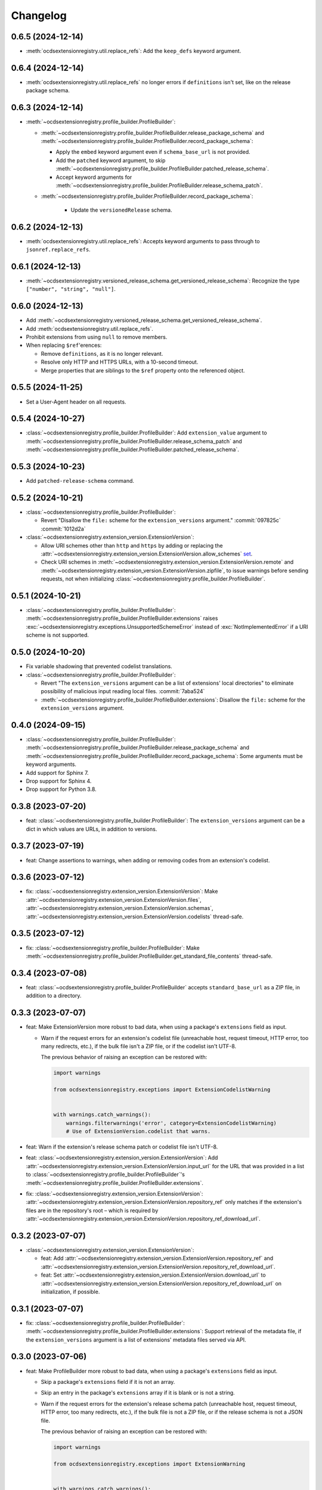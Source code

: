 Changelog
=========

0.6.5 (2024-12-14)
------------------

-  :meth:`ocdsextensionregistry.util.replace_refs`: Add the ``keep_defs`` keyword argument.

0.6.4 (2024-12-14)
------------------

-  :meth:`ocdsextensionregistry.util.replace_refs` no longer errors if ``definitions`` isn't set, like on the release package schema.

0.6.3 (2024-12-14)
------------------

-  :meth:`~ocdsextensionregistry.profile_builder.ProfileBuilder`:

   -  :meth:`~ocdsextensionregistry.profile_builder.ProfileBuilder.release_package_schema` and :meth:`~ocdsextensionregistry.profile_builder.ProfileBuilder.record_package_schema`:

      -  Apply the ``embed`` keyword argument even if ``schema_base_url`` is not provided.
      -  Add the ``patched`` keyword argument, to skip :meth:`~ocdsextensionregistry.profile_builder.ProfileBuilder.patched_release_schema`.
      -  Accept keyword arguments for :meth:`~ocdsextensionregistry.profile_builder.ProfileBuilder.release_schema_patch`.

   - :meth:`~ocdsextensionregistry.profile_builder.ProfileBuilder.record_package_schema`:

      -  Update the ``versionedRelease`` schema.

0.6.2 (2024-12-13)
------------------

-  :meth:`ocdsextensionregistry.util.replace_refs`: Accepts keyword arguments to pass through to ``jsonref.replace_refs``.

0.6.1 (2024-12-13)
------------------

-  :meth:`~ocdsextensionregistry.versioned_release_schema.get_versioned_release_schema`: Recognize the type ``["number", "string", "null"]``.

0.6.0 (2024-12-13)
------------------

-  Add :meth:`~ocdsextensionregistry.versioned_release_schema.get_versioned_release_schema`.
-  Add :meth:`ocdsextensionregistry.util.replace_refs`.
-  Prohibit extensions from using ``null`` to remove members.
-  When replacing ``$ref``'erences:

   -  Remove ``definitions``, as it is no longer relevant.
   -  Resolve only HTTP and HTTPS URLs, with a 10-second timeout.
   -  Merge properties that are siblings to the ``$ref`` property onto the referenced object.

0.5.5 (2024-11-25)
------------------

-  Set a User-Agent header on all requests.

0.5.4 (2024-10-27)
------------------

-  :class:`~ocdsextensionregistry.profile_builder.ProfileBuilder`: Add ``extension_value`` argument to :meth:`~ocdsextensionregistry.profile_builder.ProfileBuilder.release_schema_patch` and :meth:`~ocdsextensionregistry.profile_builder.ProfileBuilder.patched_release_schema`.

0.5.3 (2024-10-23)
------------------

-  Add ``patched-release-schema`` command.

0.5.2 (2024-10-21)
------------------

-  :class:`~ocdsextensionregistry.profile_builder.ProfileBuilder`:

   -  Revert "Disallow the ``file:`` scheme for the ``extension_versions`` argument." :commit:`097825c` :commit:`1012d2a`

-  :class:`~ocdsextensionregistry.extension_version.ExtensionVersion`:

   -  Allow URI schemes other than ``http`` and ``https`` by adding or replacing the :attr:`~ocdsextensionregistry.extension_version.ExtensionVersion.allow_schemes` `set <https://docs.python.org/3/tutorial/datastructures.html#sets>`__.
   -  Check URI schemes in :meth:`~ocdsextensionregistry.extension_version.ExtensionVersion.remote` and :meth:`~ocdsextensionregistry.extension_version.ExtensionVersion.zipfile`, to issue warnings before sending requests, not when initializing :class:`~ocdsextensionregistry.profile_builder.ProfileBuilder`.

0.5.1 (2024-10-21)
------------------

-  :class:`~ocdsextensionregistry.profile_builder.ProfileBuilder`: :meth:`~ocdsextensionregistry.profile_builder.ProfileBuilder.extensions` raises :exc:`~ocdsextensionregistry.exceptions.UnsupportedSchemeError` instead of :exc:`NotImplementedError` if a URI scheme is not supported.

0.5.0 (2024-10-20)
------------------

-  Fix variable shadowing that prevented codelist translations.
-  :class:`~ocdsextensionregistry.profile_builder.ProfileBuilder`:

   -  Revert "The ``extension_versions`` argument can be a list of extensions' local directories" to eliminate possibility of malicious input reading local files. :commit:`7aba524`
   -  :meth:`~ocdsextensionregistry.profile_builder.ProfileBuilder.extensions`: Disallow the ``file:`` scheme for the ``extension_versions`` argument.

0.4.0 (2024-09-15)
------------------

-  :class:`~ocdsextensionregistry.profile_builder.ProfileBuilder`: :meth:`~ocdsextensionregistry.profile_builder.ProfileBuilder.release_package_schema` and :meth:`~ocdsextensionregistry.profile_builder.ProfileBuilder.record_package_schema`: Some arguments must be keyword arguments.
-  Add support for Sphinx 7.
-  Drop support for Sphinx 4.
-  Drop support for Python 3.8.

0.3.8 (2023-07-20)
------------------

-  feat: :class:`~ocdsextensionregistry.profile_builder.ProfileBuilder`: The ``extension_versions`` argument can be a dict in which values are URLs, in addition to versions.

0.3.7 (2023-07-19)
------------------

-  feat: Change assertions to warnings, when adding or removing codes from an extension's codelist.

0.3.6 (2023-07-12)
------------------

-  fix: :class:`~ocdsextensionregistry.extension_version.ExtensionVersion`: Make :attr:`~ocdsextensionregistry.extension_version.ExtensionVersion.files`, :attr:`~ocdsextensionregistry.extension_version.ExtensionVersion.schemas`, :attr:`~ocdsextensionregistry.extension_version.ExtensionVersion.codelists` thread-safe.

0.3.5 (2023-07-12)
------------------

-  fix: :class:`~ocdsextensionregistry.profile_builder.ProfileBuilder`: Make :meth:`~ocdsextensionregistry.profile_builder.ProfileBuilder.get_standard_file_contents` thread-safe.

0.3.4 (2023-07-08)
------------------

-  feat: :class:`~ocdsextensionregistry.profile_builder.ProfileBuilder` accepts ``standard_base_url`` as a ZIP file, in addition to a directory.

0.3.3 (2023-07-07)
------------------

-  feat: Make ExtensionVersion more robust to bad data, when using a package's ``extensions`` field as input.

   -  Warn if the request errors for an extension's codelist file (unreachable host, request timeout, HTTP error, too many redirects, etc.), if the bulk file isn't a ZIP file, or if the codelist isn't UTF-8.

      The previous behavior of raising an exception can be restored with:

      .. code-block:: python

         import warnings

         from ocdsextensionregistry.exceptions import ExtensionCodelistWarning


         with warnings.catch_warnings():
             warnings.filterwarnings('error', category=ExtensionCodelistWarning)
             # Use of ExtensionVersion.codelist that warns.

-  feat: Warn if the extension's release schema patch or codelist file isn't UTF-8.
-  feat: :class:`~ocdsextensionregistry.extension_version.ExtensionVersion`: Add :attr:`~ocdsextensionregistry.extension_version.ExtensionVersion.input_url` for the URL that was provided in a list to :class:`~ocdsextensionregistry.profile_builder.ProfileBuilder`'s :meth:`~ocdsextensionregistry.profile_builder.ProfileBuilder.extensions`.
-  fix: :class:`~ocdsextensionregistry.extension_version.ExtensionVersion`: :attr:`~ocdsextensionregistry.extension_version.ExtensionVersion.repository_ref` only matches if the extension's files are in the repository's root – which is required by :attr:`~ocdsextensionregistry.extension_version.ExtensionVersion.repository_ref_download_url`.

0.3.2 (2023-07-07)
------------------

-  :class:`~ocdsextensionregistry.extension_version.ExtensionVersion`:

   -  feat: Add :attr:`~ocdsextensionregistry.extension_version.ExtensionVersion.repository_ref` and :attr:`~ocdsextensionregistry.extension_version.ExtensionVersion.repository_ref_download_url`.
   -  feat: Set :attr:`~ocdsextensionregistry.extension_version.ExtensionVersion.download_url` to :attr:`~ocdsextensionregistry.extension_version.ExtensionVersion.repository_ref_download_url` on initialization, if possible.

0.3.1 (2023-07-07)
------------------

-  fix: :class:`~ocdsextensionregistry.profile_builder.ProfileBuilder`: :meth:`~ocdsextensionregistry.profile_builder.ProfileBuilder.extensions`: Support retrieval of the metadata file, if the ``extension_versions`` argument is a list of extensions' metadata files served via API.

0.3.0 (2023-07-06)
------------------

-  feat: Make ProfileBuilder more robust to bad data, when using a package's ``extensions`` field as input.

   -  Skip a package's ``extensions`` field if it is not an array.
   -  Skip an entry in the package's ``extensions`` array if it is blank or is not a string.
   -  Warn if the request errors for the extension's release schema patch (unreachable host, request timeout, HTTP error, too many redirects, etc.), if the bulk file is not a ZIP file, or if the release schema is not a JSON file.

      The previous behavior of raising an exception can be restored with:

      .. code-block:: python

         import warnings

         from ocdsextensionregistry.exceptions import ExtensionWarning


         with warnings.catch_warnings():
             warnings.filterwarnings('error', category=ExtensionWarning)
             # Use of ProfileBuilder.release_schema_path() that warns.

-  feat: Configure the expiration behavior of the responses cache using a ``REQUESTS_CACHE_EXPIRE_AFTER`` environment variable. See `requests-cache's documentation <https://requests-cache.readthedocs.io/en/stable/user_guide/expiration.html>`__ (``NEVER_EXPIRE`` is ``-1`` and ``EXPIRE_IMMEDIATELY`` is ``0``, in the `source <https://github.com/requests-cache/requests-cache/blob/main/requests_cache/policy/expiration.py>`__).
-  :class:`~ocdsextensionregistry.extension_version.ExtensionVersion`:

   -  fix: :meth:`~ocdsextensionregistry.extension_version.ExtensionVersion.__repr__` no longer errors if initialized with ``file_urls`` only.
   -  fix: :meth:`~ocdsextensionregistry.extension_version.ExtensionVersion.get_url` raises clearer error if initialized with a Download URL only.

-  Add support for Sphinx 6.2 on Python 3.11.

0.2.2 (2023-06-05)
------------------

-  :class:`~ocdsextensionregistry.extension_version.ExtensionVersion`:

   -  fix: :attr:`~ocdsextensionregistry.extension_version.ExtensionVersion.repository_full_name` and :attr:`~ocdsextensionregistry.extension_version.ExtensionVersion.repository_name` return the correct name for GitLab URLs.
   -  fix: Clarify error message for ``AttributeError`` on :attr:`~ocdsextensionregistry.extension_version.ExtensionVersion.repository_full_name`, :attr:`~ocdsextensionregistry.extension_version.ExtensionVersion.repository_name`, and :attr:`~ocdsextensionregistry.extension_version.ExtensionVersion.repository_user`.

0.2.1 (2023-05-24)
------------------

-  feat: Add a ``--no-frozen`` option to all commands.
-  Drop support for Python 3.7.

0.2.0 (2022-10-29)
------------------

-  fix: :class:`~ocdsextensionregistry.profile_builder.ProfileBuilder`: :meth:`~ocdsextensionregistry.profile_builder.ProfileBuilder.release_package_schema` and :meth:`~ocdsextensionregistry.profile_builder.ProfileBuilder.record_package_schema` return a JSON-serializable object when ``embed=True``.

0.1.14 (2022-09-07)
-------------------

-  fix: Skip version of ``cattrs`` that fails on PyPy.

0.1.13 (2022-06-20)
-------------------

-  feat: :class:`~ocdsextensionregistry.profile_builder.ProfileBuilder`: The ``extension_versions`` argument can be a list of extensions' metadata files served via API.

0.1.12 (2022-04-06)
-------------------

-  ``generate-pot-files``: Drop support for Sphinx<4.3, before which Python 3.10 is unsupported.
-  fix: Ignore ResourceWarning from `requests-cache <https://requests-cache.readthedocs.io/en/stable/user_guide/troubleshooting.html#common-error-messages>`__.

0.1.11 (2022-02-01)
-------------------

-  feat: Retry requests up to 3 times.

0.1.10 (2022-01-31)
-------------------

-  feat: :class:`~ocdsextensionregistry.profile_builder.ProfileBuilder`: The ``extension_versions`` argument can be a list of extensions' release schema patch files.

0.1.9 (2022-01-24)
------------------

-  fix: Convert the ``REQUESTS_POOL_MAXSIZE`` environment variable to ``int``.

0.1.8 (2022-01-20)
------------------

-  fix: Fix the default value for an extension's ``release-schema.json`` file (``{}``).

0.1.7 (2022-01-12)
------------------

-  feat: Use the ``REQUESTS_POOL_MAXSIZE`` environment variable to set the maximum number of connections to save in the `connection pool <https://urllib3.readthedocs.io/en/latest/advanced-usage.html#customizing-pool-behavior>`__.
-  Drop support for Python 3.6.

0.1.6 (2021-11-29)
------------------

-  feat: :class:`~ocdsextensionregistry.extension_version.ExtensionVersion`: :meth:`~ocdsextensionregistry.extension_version.ExtensionVersion.remote` returns the ``default`` argument, if provided, if the file does not exist. :class:`~ocdsextensionregistry.profile_builder.ProfileBuilder`'s :meth:`~ocdsextensionregistry.profile_builder.ProfileBuilder.release_schema_patch` uses a default of ``{}`` for ``release-schema.json``.

0.1.5 (2021-11-24)
------------------

-  Do not patch ``requests`` to cache responses.

0.1.4 (2021-04-10)
------------------

-  Add Python wheels distribution.

0.1.3 (2021-03-05)
------------------

-  ``generate-pot-files``: Add ``-W`` option to turn Sphinx warnings into errors, for debugging.

0.1.2 (2021-02-19)
------------------

-  :class:`~ocdsextensionregistry.profile_builder.ProfileBuilder`: :meth:`~ocdsextensionregistry.profile_builder.ProfileBuilder.release_schema_patch` and :meth:`~ocdsextensionregistry.profile_builder.ProfileBuilder.patched_release_schema`: Add a ``language`` argument to set the language to use for the name of the extension.

0.1.1 (2021-02-17)
------------------

-  ``generate-data-file``: Use Authorization header instead of ``access_token`` query string parameter to authenticate with GitHub.

0.1.0 (2021-02-16)
------------------

-  Switch to MyST-Parser from recommonmark.
-  Drop support for Sphinx directives.

0.0.26 (2021-02-16)
-------------------

-  :meth:`ocdsextensionregistry.util.get_latest_version`: If an extension has no "master" version, check for a "1.1" version.

0.0.25 (2021-02-12)
-------------------

-  :class:`~ocdsextensionregistry.codelist.Codelist`: Add :meth:`~ocdsextensionregistry.codelist.Codelist.to_csv` and :meth:`~ocdsextensionregistry.codelist.Codelist.__lt__`.
-  :class:`~ocdsextensionregistry.codelist_code.CodelistCode`: Add :meth:`~ocdsextensionregistry.codelist_code.CodelistCode.__lt__`.

0.0.24 (2020-09-12)
-------------------

-  :class:`~ocdsextensionregistry.extension_registry.ExtensionRegistry`: Add :meth:`~ocdsextensionregistry.extension_registry.ExtensionRegistry.get_from_url`.
-  :class:`~ocdsextensionregistry.extension_version.ExtensionVersion`: Add :meth:`~ocdsextensionregistry.extension_version.ExtensionVersion.get_url`.
-  :meth:`~ocdsextensionregistry.api.build_profile` aggregates ``dependencies`` and ``testDependencies`` from extensions.

0.0.23 (2020-08-20)
-------------------

-  :class:`~ocdsextensionregistry.profile_builder.ProfileBuilder`: :meth:`~ocdsextensionregistry.profile_builder.ProfileBuilder.get_standard_file_contents`: Fix for OCDS 1.1.5.

0.0.22 (2020-08-11)
-------------------

-  :class:`~ocdsextensionregistry.profile_builder.ProfileBuilder`:

   -  No longer errors if ``standard_tag`` argument is ``None``.
   -  :meth:`~ocdsextensionregistry.profile_builder.ProfileBuilder.release_schema_patch`: Only annotates definitions and fields with ``title`` properties.

0.0.21 (2020-07-22)
-------------------

-  :class:`~ocdsextensionregistry.profile_builder.ProfileBuilder`:

   -  The ``extension_versions`` argument can be a list of extensions' local directories.
   -  Add a ``standard_base_url`` argument, which can be a ``file://`` URL to the standard's directory.
   -  Add :meth:`~ocdsextensionregistry.profile_builder.ProfileBuilder.record_package_schema` method, to match :meth:`~ocdsextensionregistry.profile_builder.ProfileBuilder.release_package_schema`.
   -  :meth:`~ocdsextensionregistry.profile_builder.ProfileBuilder.release_package_schema`: Add a ``embed`` argument to indicate whether to embed the patched release schema in the release package schema.

-  :class:`~ocdsextensionregistry.extension_version.ExtensionVersion`:

   -  Remove ``available_in_bulk()`` method.
   -  Remove ``directory`` property (overload ``download_url`` instead).

-  :meth:`~ocdsextensionregistry.api.build_profile`: Add a ``standard_base_url`` argument to modify the standard base URL.

0.0.20 (2020-06-08)
-------------------

-  Add Windows support for:

   -  :class:`~ocdsextensionregistry.profile_builder.ProfileBuilder`: :meth:`~ocdsextensionregistry.profile_builder.ProfileBuilder.get_standard_file_contents`
   -  :class:`~ocdsextensionregistry.profile_builder.ProfileBuilder`: :meth:`~ocdsextensionregistry.profile_builder.ProfileBuilder.standard_codelists`
   -  :class:`~ocdsextensionregistry.extension_version.ExtensionVersion`: :attr:`~ocdsextensionregistry.extension_version.ExtensionVersion.files`

0.0.19 (2020-04-07)
-------------------

-  The ``generate-data-file`` command warns if an MO file is missing.
-  Rename environment variable from ``GITHUB_ACCESS_TOKEN`` to ``OCDS_GITHUB_ACCESS_TOKEN``.

0.0.18 (2020-04-06)
-------------------

-  The ``generate-data-file`` command uses a null translator if an MO file is missing.
-  :class:`~ocdsextensionregistry.extension_version.ExtensionVersion`: :meth:`~ocdsextensionregistry.extension_version.ExtensionVersion.__repr__` falls back to Base URL and Download URL if Id or Version is blank.

0.0.17 (2020-04-03)
-------------------

-  :class:`~ocdsextensionregistry.extension_version.ExtensionVersion`:

   -  Add :meth:`~ocdsextensionregistry.extension_version.ExtensionVersion.__repr__`.
   -  :meth:`~ocdsextensionregistry.extension_version.ExtensionVersion.remote` raises :exc:`~ocdsextensionregistry.exceptions.DoesNotExist` instead of :exc:`KeyError` if a file does not exist.

-  :class:`~ocdsextensionregistry.extension.Extension`: Add :meth:`~ocdsextensionregistry.extension.Extension.__repr__`.

0.0.16 (2019-11-20)
-------------------

-  Add support for Sphinx>=1.6.

0.0.15 (2019-09-30)
-------------------

-  :meth:`~ocdsextensionregistry.api.build_profile`: Add a ``update_codelist_urls`` argument to modify codelist reference URLs.

0.0.14 (2019-09-18)
-------------------

-  Use in-memory cache for HTTP responses.

0.0.13 (2019-08-29)
-------------------

-  :class:`~ocdsextensionregistry.profile_builder.ProfileBuilder`: :meth:`~ocdsextensionregistry.profile_builder.ProfileBuilder.release_package_schema` and :meth:`~ocdsextensionregistry.profile_builder.ProfileBuilder.patched_release_schema`: Add a ``schema`` argument to override the release schema or release package schema.

0.0.12 (2019-08-29)
-------------------

-  :class:`~ocdsextensionregistry.profile_builder.ProfileBuilder`:

   -  Unregistered extensions are now supported by the profile builder. The ``extension_versions`` argument can be a list of extensions' metadata URLs, base URLs and/or download URLs.
   -  Add an ``extension_field`` argument to :meth:`~ocdsextensionregistry.profile_builder.ProfileBuilder.release_schema_patch` and :meth:`~ocdsextensionregistry.profile_builder.ProfileBuilder.patched_release_schema` methods to annotate all definitions and fields with extension names.

-  Add :meth:`ocdsextensionregistry.util.get_latest_version`, to return the identifier of the latest version from a list of versions of the same extension.

0.0.11 (2019-06-26)
-------------------

-  The ``generate-pot-files`` and ``generate-data-file`` commands can now be run offline (see `documentation <https://ocdsextensionregistry.readthedocs.io/en/latest/cli.html>`__ for details).
-  Add a ``--versions-dir`` option to the ``generate-pot-files`` and ``generate-data-file`` commands to specify a local directory of extension versions.
-  :class:`~ocdsextensionregistry.extension_registry.ExtensionRegistry`: Support the ``file://`` scheme for the ``extension_versions_data`` and ``extensions_data`` arguments. This means the ``--extension-versions-url`` and ``--extensions-url`` CLI options can now refer to local files.
-  :class:`~ocdsextensionregistry.extension_version.ExtensionVersion`:

   -  Add ``available_in_bulk()``, to return whether the extension’s files are available in bulk.
   -  Add :meth:`~ocdsextensionregistry.extension_version.ExtensionVersion.zipfile`, to return a ZIP archive of the extension’s files.
-  Upgrade to ocds-babel 0.1.0.

0.0.10 (2019-01-28)
-------------------

-  :class:`~ocdsextensionregistry.extension_version.ExtensionVersion`: :attr:`~ocdsextensionregistry.extension_version.ExtensionVersion.metadata`: Fix invalid ``dependencies`` in ``extension.json``.

0.0.9 (2019-01-23)
------------------

-  ``generate-pot-files``: Drop support for ``docs/`` directory in extensions.
-  :class:`~ocdsextensionregistry.extension_version.ExtensionVersion`: Remove ``docs`` property.
-  :meth:`~ocdsextensionregistry.api.build_profile`:

   -  Use UTF-8 characters in JSON files.
   -  No longer write extension readme files.

0.0.8 (2019-01-18)
------------------

-  ``generate-data-file``: Fix rate limiting error when getting publisher names from GitHub.

0.0.7 (2019-01-18)
------------------

-  ``generate-data-file``: Add ``publisher`` data.
-  :class:`~ocdsextensionregistry.extension_version.ExtensionVersion`: Add :attr:`~ocdsextensionregistry.extension_version.ExtensionVersion.repository_user` and :attr:`~ocdsextensionregistry.extension_version.ExtensionVersion.repository_user_page` properties, to return user or organization to which the extension’s repository belongs.

0.0.6 (2018-11-20)
------------------

-  Add command-line tools (see `documentation <https://ocdsextensionregistry.readthedocs.io/en/latest/cli.html>`__ for details).
-  :class:`~ocdsextensionregistry.extension_version.ExtensionVersion`: Fix edge case so that :attr:`~ocdsextensionregistry.extension_version.ExtensionVersion.metadata` language maps are ordered, even if ``extension.json`` didn’t have language maps.

0.0.5 (2018-10-31)
------------------

-  Add  :class:`~ocdsextensionregistry.profile_builder.ProfileBuilder`, :class:`~ocdsextensionregistry.codelist.Codelist`, :class:`~ocdsextensionregistry.codelist_code.CodelistCode` classes.
-  :class:`~ocdsextensionregistry.extension_version.ExtensionVersion`:

   -  Add :attr:`~ocdsextensionregistry.extension_version.ExtensionVersion.files` property, to return the contents of all files within the extension.
   -  Add :attr:`~ocdsextensionregistry.extension_version.ExtensionVersion.schemas` property, to return the schemas.
   -  Add :attr:`~ocdsextensionregistry.extension_version.ExtensionVersion.codelists` property, to return the codelists.
   -  Add ``docs`` property, to return the contents of documentation files within the extension.
   -  The :attr:`~ocdsextensionregistry.extension_version.ExtensionVersion.metadata` property normalizes the contents of ``extension.json`` to provide consistent access.

0.0.4 (2018-06-27)
------------------

-  :class:`~ocdsextensionregistry.extension_version.ExtensionVersion`: The :attr:`~ocdsextensionregistry.extension_version.ExtensionVersion.metadata` property is cached.

0.0.3 (2018-06-27)
------------------

-  :class:`~ocdsextensionregistry.extension_version.ExtensionVersion`:

   -  Add :meth:`~ocdsextensionregistry.extension_version.ExtensionVersion.remote` method, to return the contents of a file within the extension.
   -  Add :meth:`~ocdsextensionregistry.extension_version.ExtensionVersion.as_dict` method, to avoid returning private properties.

-  :class:`~ocdsextensionregistry.extension.Extension`: Add :meth:`~ocdsextensionregistry.extension.Extension.as_dict` method, to avoid returning private properties.

0.0.2 (2018-06-12)
------------------

-  :class:`~ocdsextensionregistry.extension_registry.ExtensionRegistry`:

   -  Add :meth:`~ocdsextensionregistry.extension_registry.ExtensionRegistry.get` method, to get a specific extension version.
   -  Add :meth:`~ocdsextensionregistry.extension_registry.ExtensionRegistry.__iter__` method, to iterate over all extension versions.
   -  Remove ``all()`` method.

-  Add package-specific :doc:`api/exceptions`.

0.0.1 (2018-06-11)
------------------

First release.
